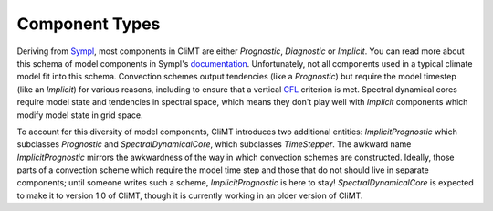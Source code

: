 =============== 
Component Types
===============

Deriving from Sympl_, most components in CliMT are either `Prognostic`, `Diagnostic`
or `Implicit`. You can read more about this schema of model components in Sympl's
documentation_. Unfortunately, not all components used in a typical climate model fit into this
schema. Convection schemes output tendencies (like a `Prognostic`) but require the model timestep
(like an `Implicit`) for various reasons, including to ensure that a vertical CFL_ criterion is met.
Spectral dynamical cores require model state and tendencies in spectral space, which means they
don't play well with `Implicit` components which modify model state in grid space.

To account for this diversity of model components, CliMT introduces two additional entities: `ImplicitPrognostic`
which subclasses `Prognostic` and `SpectralDynamicalCore`, which subclasses `TimeStepper`. The awkward
name `ImplicitPrognostic` mirrors the awkwardness of the way in which convection schemes are constructed.
Ideally, those parts of a convection scheme which require the model time step and those that do not
should live in separate components; until someone writes such a scheme, `ImplicitPrognostic` is here
to stay! `SpectralDynamicalCore` is expected to make it to version 1.0 of CliMT, though it is
currently working in an older version of CliMT.

.. _Sympl: http://sympl.readthedocs.io
.. _documentation: http://sympl.readthedocs.io/en/latest/computation.html
.. _CFL: https://en.wikipedia.org/wiki/Courant%E2%80%93Friedrichs%E2%80%93Lewy_condition
